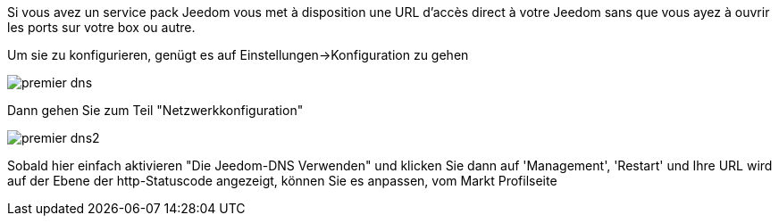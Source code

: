Si vous avez un service pack Jeedom vous met à disposition une URL d'accès direct à votre Jeedom sans que vous ayez à ouvrir les ports sur votre box ou autre.

Um sie zu konfigurieren, genügt es auf  Einstellungen->Konfiguration zu gehen

image::../images/premier-dns.PNG[]

Dann gehen Sie zum Teil  "Netzwerkkonfiguration"  

image::../images/premier-dns2.PNG[]

Sobald hier einfach aktivieren "Die Jeedom-DNS Verwenden" und klicken Sie dann auf 'Management', 'Restart' und Ihre URL wird auf der Ebene der http-Statuscode angezeigt, können Sie es anpassen, vom Markt  Profilseite
